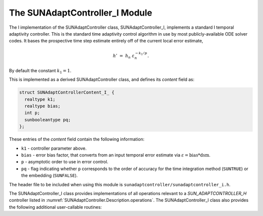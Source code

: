 ..
   Programmer(s): Daniel R. Reynolds @ SMU
   ----------------------------------------------------------------
   SUNDIALS Copyright Start
   Copyright (c) 2002-2023, Lawrence Livermore National Security
   and Southern Methodist University.
   All rights reserved.

   See the top-level LICENSE and NOTICE files for details.

   SPDX-License-Identifier: BSD-3-Clause
   SUNDIALS Copyright End
   ----------------------------------------------------------------

.. _SUNAdaptController.I:

The SUNAdaptController_I Module
======================================

The I implementation of the SUNAdaptController class, SUNAdaptController_I, implements a
standard I temporal adaptivity controller.  This is the standard time adaptivity
control algorithm in use by most publicly-available ODE solver codes.  It bases
the prospective time step estimate entirely off of the current local error
estimate,

.. math::
   h' \;=\; h_n\; \varepsilon_n^{-k_1/p}.

By default the constant :math:`k_1=1`.

This is implemented as a derived SUNAdaptController class, and defines its *content*
field as:

.. code-block:: c

   struct SUNAdaptControllerContent_I_ {
     realtype k1;
     realtype bias;
     int p;
     sunbooleantype pq;
   };

These entries of the *content* field contain the following information:

* ``k1`` - controller parameter above.

* ``bias`` - error bias factor, that converts from an input temporal error
  estimate via :math:`\varepsilon = \text{bias}*\text{dsm}`.

* ``p`` - asymptotic order to use in error control.

* ``pq`` - flag indicating whether ``p`` corresponds to the order of accuracy
  for the time integration method (``SUNTRUE``) or the embedding (``SUNFALSE``).


The header file to be included when using this module is
``sunadaptcontroller/sunadaptcontroller_i.h``.

The SUNAdaptController_I class provides implementations of all operations
relevant to a `SUN_ADAPTCONTROLLER_H` controller listed in
:numref:`SUNAdaptController.Description.operations`. The SUNAdaptController_I class
also provides the following additional user-callable routines:


.. c:function:: SUNAdaptController SUNAdaptController_I(SUNContext sunctx)

   This constructor function creates and allocates memory for a SUNAdaptController_I
   object, and inserts its default parameters.  The only argument is the
   SUNDIALS context object.  Upon successful completion it will return a
   :c:type:`SUNAdaptController` object; otherwise it will return ``NULL``.


.. c:function:: int SUNAdaptController_SetParams_I(SUNAdaptController C, sunbooleantype pq, realtype k1)

   This user-callable function provides control over the relevant parameters
   above.  The *pq* input is stored directly.  The *k1* parameter is only stored
   if the input is non-negative.  Upon completion, this returns
   ``SUNADAPTCONTROLLER_SUCCESS``.

